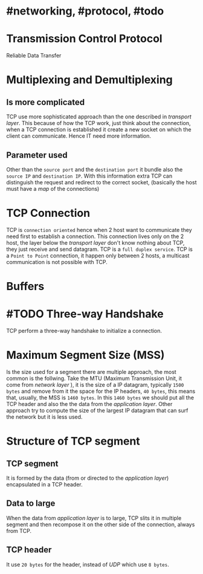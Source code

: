 * #networking, #protocol, #todo
* Transmission Control Protocol
Reliable Data Transfer
* Multiplexing and Demultiplexing
** Is more complicated
TCP use more sophisticated approach than the one described in [[transport layer]].
This because of how the TCP work, just think about the connection, when a TCP connection is established it create a new socket on which the client can communicate.
Hence IT need more information.
** Parameter used
Other than the ~source port~ and the ~destination port~ it bundle also the ~source IP~ and ~destination IP~.
With this information extra TCP can distinguish the request and redirect to the correct socket, (basically the host must have a [[map]] of the connections)
* TCP Connection
TCP is ~connection oriented~ hence when 2 host want to communicate they need first to establish a connection.
This connection lives only on the 2 host, the layer below the [[transport layer]] don't know nothing about TCP, they just receive and send datagram.
TCP is a ~full duplex service~.
TCP is a ~Point to Point~ connection, it happen only between 2 hosts, a multicast communication is not possible with TCP.
* Buffers
[[../assets/tcp_buffers.png]]
* #TODO Three-way Handshake
TCP perform a three-way handshake to initialize a connection.
* Maximum Segment Size (MSS)
Is the size used for a segment there are multiple approach, the most common is the follwing.
Take the MTU (Maximum Transmission Unit, it come from [[network layer]] ), it is the size of a IP datagram, typically ~1500 bytes~ and remove from it the space for the IP headers, ~40 bytes~, this means that, usually,  the MSS is ~1460 bytes~.
In this ~1460 bytes~ we should put all the TCP header and also the the data from the [[application layer]].
Other approach try to compute the size of the largest IP datagram that can surf the network but it is less used.
* Structure of TCP segment
** TCP segment
It is formed by the data (from or directed to the [[application layer]]) encapsulated in a TCP header.
** Data to large
When the data from [[application layer]] is to large, TCP slits it in multiple segment and then recompose it on the other side of the connection, always from TCP.
** TCP header
It use ~20 bytes~ for the header, instead of [[UDP]] which use ~8 bytes~.